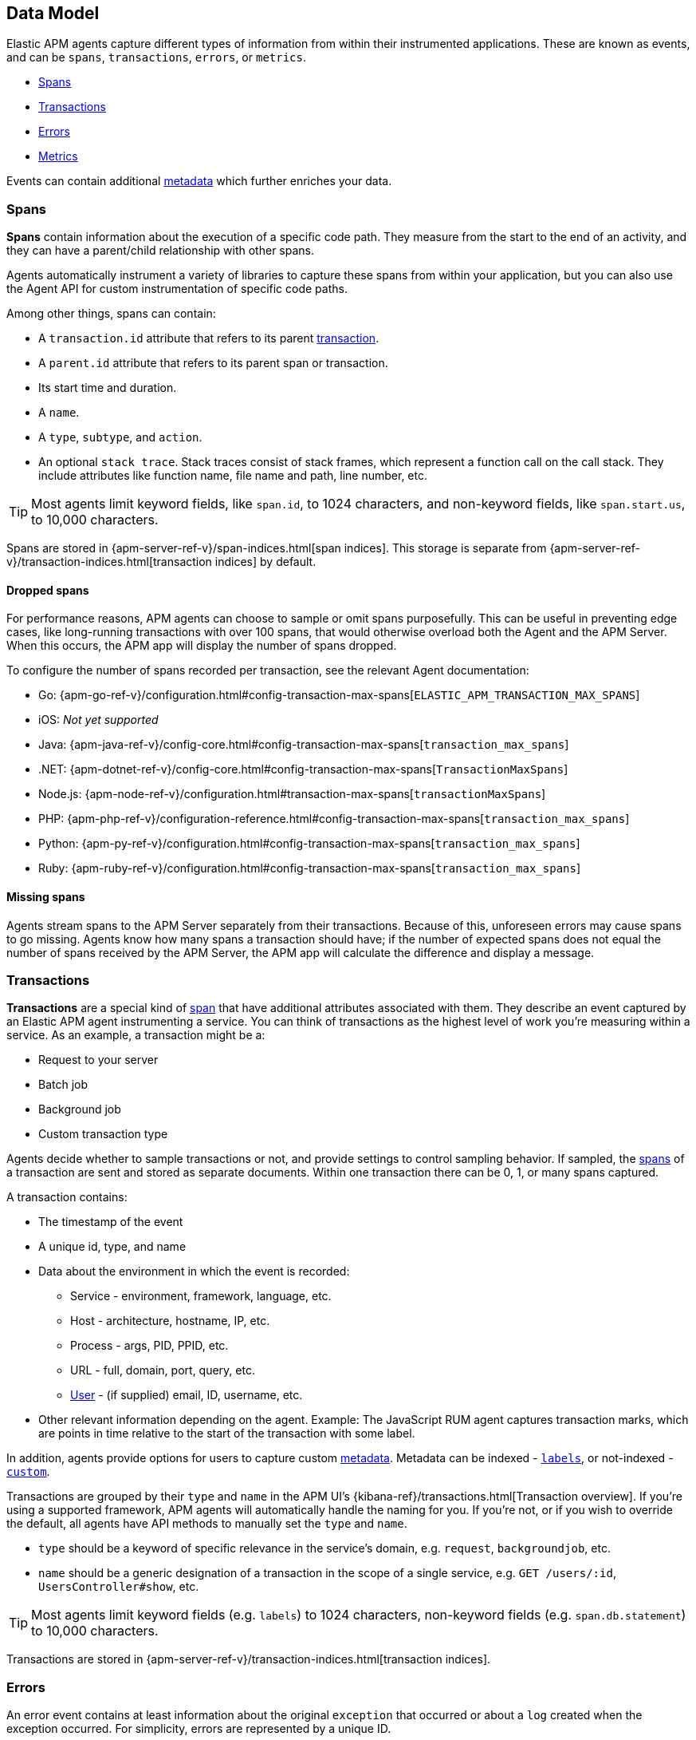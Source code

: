 [id="apm-data-model",canonical-url="https://www.elastic.co/guide/en/apm/guide/current/data-model.html"]
== Data Model

Elastic APM agents capture different types of information from within their instrumented applications.
These are known as events, and can be `spans`, `transactions`, `errors`, or `metrics`.

* <<transaction-spans>>
* <<transactions>>
* <<errors>>
* <<metrics>>

Events can contain additional <<metadata,metadata>> which further enriches your data.

[id="transaction-spans",canonical-url="https://www.elastic.co/guide/en/apm/guide/current/data-model-spans.html"]
=== Spans

*Spans* contain information about the execution of a specific code path.
They measure from the start to the end of an activity,
and they can have a parent/child relationship with other spans.

Agents automatically instrument a variety of libraries to capture these spans from within your application,
but you can also use the Agent API for custom instrumentation of specific code paths.

Among other things, spans can contain:

* A `transaction.id` attribute that refers to its parent <<transactions,transaction>>.
* A `parent.id` attribute that refers to its parent span or transaction.
* Its start time and duration.
* A `name`.
* A `type`, `subtype`, and `action`.
* An optional `stack trace`. Stack traces consist of stack frames,
which represent a function call on the call stack.
They include attributes like function name, file name and path, line number, etc.

TIP: Most agents limit keyword fields, like `span.id`, to 1024 characters,
and non-keyword fields, like `span.start.us`, to 10,000 characters.

Spans are stored in {apm-server-ref-v}/span-indices.html[span indices].
This storage is separate from {apm-server-ref-v}/transaction-indices.html[transaction indices] by default.

[float]
[[dropped-spans]]
==== Dropped spans

For performance reasons, APM agents can choose to sample or omit spans purposefully.
This can be useful in preventing edge cases, like long-running transactions with over 100 spans,
that would otherwise overload both the Agent and the APM Server.
When this occurs, the APM app will display the number of spans dropped.

To configure the number of spans recorded per transaction, see the relevant Agent documentation:

* Go: {apm-go-ref-v}/configuration.html#config-transaction-max-spans[`ELASTIC_APM_TRANSACTION_MAX_SPANS`]
* iOS: _Not yet supported_
* Java: {apm-java-ref-v}/config-core.html#config-transaction-max-spans[`transaction_max_spans`]
* .NET: {apm-dotnet-ref-v}/config-core.html#config-transaction-max-spans[`TransactionMaxSpans`]
* Node.js: {apm-node-ref-v}/configuration.html#transaction-max-spans[`transactionMaxSpans`]
* PHP: {apm-php-ref-v}/configuration-reference.html#config-transaction-max-spans[`transaction_max_spans`]
* Python: {apm-py-ref-v}/configuration.html#config-transaction-max-spans[`transaction_max_spans`]
* Ruby: {apm-ruby-ref-v}/configuration.html#config-transaction-max-spans[`transaction_max_spans`]

[float]
[[missing-spans]]
==== Missing spans

Agents stream spans to the APM Server separately from their transactions.
Because of this, unforeseen errors may cause spans to go missing.
Agents know how many spans a transaction should have;
if the number of expected spans does not equal the number of spans received by the APM Server,
the APM app will calculate the difference and display a message.

[id="transactions",canonical-url="https://www.elastic.co/guide/en/apm/guide/current/data-model-transactions.html"]
=== Transactions

*Transactions* are a special kind of <<transaction-spans,span>> that have additional attributes associated with them.
They describe an event captured by an Elastic APM agent instrumenting a service.
You can think of transactions as the highest level of work you’re measuring within a service.
As an example, a transaction might be a:

* Request to your server
* Batch job
* Background job
* Custom transaction type

Agents decide whether to sample transactions or not,
and provide settings to control sampling behavior.
If sampled, the <<transaction-spans,spans>> of a transaction are sent and stored as separate documents.
Within one transaction there can be 0, 1, or many spans captured.

A transaction contains:

* The timestamp of the event
* A unique id, type, and name
* Data about the environment in which the event is recorded:
** Service - environment, framework, language, etc.
** Host - architecture, hostname, IP, etc.
** Process - args, PID, PPID, etc.
** URL - full, domain, port, query, etc.
** <<user-fields,User>> - (if supplied) email, ID, username, etc.
* Other relevant information depending on the agent. Example: The JavaScript RUM agent captures transaction marks,
which are points in time relative to the start of the transaction with some label.

In addition, agents provide options for users to capture custom <<metadata, metadata>>.
Metadata can be indexed - <<labels-fields,`labels`>>, or not-indexed - <<custom-fields,`custom`>>.

Transactions are grouped by their `type` and `name` in the APM UI's
{kibana-ref}/transactions.html[Transaction overview].
If you're using a supported framework, APM agents will automatically handle the naming for you.
If you're not, or if you wish to override the default,
all agents have API methods to manually set the `type` and `name`.

* `type` should be a keyword of specific relevance in the service's domain,
e.g. `request`, `backgroundjob`, etc.
* `name` should be a generic designation of a transaction in the scope of a single service,
e.g. `GET /users/:id`, `UsersController#show`, etc.

TIP: Most agents limit keyword fields (e.g. `labels`) to 1024 characters,
non-keyword fields (e.g. `span.db.statement`) to 10,000 characters.

Transactions are stored in {apm-server-ref-v}/transaction-indices.html[transaction indices].

[id="errors",canonical-url="https://www.elastic.co/guide/en/apm/guide/current/data-model-errors.html"]
=== Errors

An error event contains at least
information about the original `exception` that occurred
or about a `log` created when the exception occurred.
For simplicity, errors are represented by a unique ID.

An Error contains:

* Both the captured `exception` and the captured `log` of an error can contain a `stack trace`,
which is helpful for debugging.
* The `culprit` of an error indicates where it originated.
* An error might relate to the <<transactions,transaction>> during which it happened,
via the `transaction.id`.
* Data about the environment in which the event is recorded:
** Service - environment, framework, language, etc.
** Host - architecture, hostname, IP, etc.
** Process - args, PID, PPID, etc.
** URL - full, domain, port, query, etc.
** <<user-fields,User>> - (if supplied) email, ID, username, etc.

In addition, agents provide options for users to capture custom <<metadata,metadata>>.
Metadata can be indexed - <<labels-fields,`labels`>>, or not-indexed - <<custom-fields,`custom`>>.

TIP: Most agents limit keyword fields (e.g. `error.id`) to 1024 characters,
non-keyword fields (e.g. `error.exception.message`) to 10,000 characters.

Errors are stored in {apm-server-ref-v}/error-indices.html[error indices].

[id="metrics",canonical-url="https://www.elastic.co/guide/en/apm/guide/current/data-model-metrics.html"]
=== Metrics

APM agents automatically pick up basic host-level metrics,
including system and process-level CPU and memory metrics.
Agent specific metrics are also available,
like {apm-java-ref-v}/metrics.html[JVM metrics] in the Java Agent,
and {apm-go-ref-v}/metrics.html[Go runtime] metrics in the Go Agent.

Infrastructure and application metrics are important sources of information when debugging production systems,
which is why we've made it easy to filter metrics for specific hosts or containers in the Kibana {kibana-ref}/metrics.html[metrics overview].

Metrics have the `processor.event` property set to `metric`.

TIP: Most agents limit keyword fields (e.g. `processor.event`) to 1024 characters,
non-keyword fields (e.g. `system.memory.total`) to 10,000 characters.

Metrics are stored in {apm-server-ref-v}/metricset-indices.html[metric indices].

For a full list of tracked metrics, see the relevant agent documentation:

* {apm-go-ref-v}/metrics.html[Go]
* {apm-java-ref-v}/metrics.html[Java]
* {apm-node-ref-v}/metrics.html[Node.js]
* {apm-py-ref-v}/metrics.html[Python]
* {apm-ruby-ref-v}/metrics.html[Ruby]

// This heading is linked to from the APM UI section in Kibana
[id="metadata",canonical-url="https://www.elastic.co/guide/en/apm/guide/current/data-model-metadata.html"]
=== Metadata

Metadata can enrich your events and make application performance monitoring even more useful.
Let's explore the different types of metadata that Elastic APM offers.

[float]
[[labels-fields]]
==== Labels

Labels add *indexed* information to transactions, spans, and errors.
Indexed means the data is searchable and aggregatable in Elasticsearch.
Add additional key-value pairs to define multiple labels.

* Indexed: Yes
* Elasticsearch type: {ref}/object.html[object]
* Elasticsearch field: `labels`
* Applies to: <<transactions>> | <<transaction-spans>> | <<errors>>

Label values can be a string, boolean, or number, although some agents only support string values at this time.
Because labels for a given key, regardless of agent used, are stored in the same place in Elasticsearch,
all label values of a given key must have the same data type.
Multiple data types per key will throw an exception, for example: `{foo: bar}` and `{foo: 42}` is not allowed.

IMPORTANT: Avoid defining too many user-specified labels.
Defining too many unique fields in an index is a condition that can lead to a
{ref}/mapping.html#mapping-limit-settings[mapping explosion].

[float]
===== Agent API reference

* Go: {apm-go-ref-v}/api.html#context-set-label[`SetLabel`]
* Java: {apm-java-ref-v}/public-api.html#api-transaction-add-tag[`setLabel`]
* .NET: {apm-dotnet-ref-v}/public-api.html#api-transaction-tags[`Labels`]
* Node.js: {apm-node-ref-v}/agent-api.html#apm-set-label[`setLabel`] | {apm-node-ref-v}/agent-api.html#apm-add-labels[`addLabels`]
* PHP: {apm-php-ref}/public-api.html#api-transaction-interface-set-label[`Transaction` `setLabel`] | {apm-php-ref}/public-api.html#api-span-interface-set-label[`Span` `setLabel`]
* Python: {apm-py-ref-v}/api.html#api-label[`elasticapm.label()`]
* Ruby:  {apm-ruby-ref-v}/api.html#api-agent-set-label[`set_label`]
* Rum: {apm-rum-ref-v}/agent-api.html#apm-add-labels[`addLabels`]

[float]
[[custom-fields]]
==== Custom context

Custom context adds *non-indexed*,
custom contextual information to transactions and errors.
Non-indexed means the data is not searchable or aggregatable in Elasticsearch,
and you cannot build dashboards on top of the data.
This also means you don't have to worry about {ref}/mapping.html#mapping-limit-settings[mapping explosions],
as these fields are not added to the mapping.

Non-indexed information is useful for providing contextual information to help you
quickly debug performance issues or errors.

* Indexed: No
* Elasticsearch type: {ref}/object.html[object]
* Elasticsearch fields: `transaction.custom` | `error.custom`
* Applies to: <<transactions>> | <<errors>>

IMPORTANT: Setting a circular object, a large object, or a non JSON serializable object can lead to errors.

[float]
===== Agent API reference

* Go: {apm-go-ref-v}/api.html#context-set-custom[`SetCustom`]
* iOS: _coming soon_
* Java: {apm-java-ref-v}/public-api.html#api-transaction-add-custom-context[`addCustomContext`]
* .NET: _coming soon_
* Node.js: {apm-node-ref-v}/agent-api.html#apm-set-custom-context[`setCustomContext`]
* PHP: _coming soon_
* Python: {apm-py-ref-v}/api.html#api-set-custom-context[`set_custom_context`]
* Ruby: {apm-ruby-ref-v}/api.html#api-agent-set-custom-context[`set_custom_context`]
* Rum: {apm-rum-ref-v}/agent-api.html#apm-set-custom-context[`setCustomContext`]

[float]
[[user-fields]]
==== User context

User context adds *indexed* user information to transactions and errors.
Indexed means the data is searchable and aggregatable in Elasticsearch.

* Indexed: Yes
* Elasticsearch type: {ref}/keyword.html[keyword]
* Elasticsearch fields: `user.email` | `user.name` | `user.id`
* Applies to: <<transactions>> | <<errors>>

[float]
===== Agent API reference

* Go: {apm-go-ref-v}/api.html#context-set-username[`SetUsername`] | {apm-go-ref-v}/api.html#context-set-user-id[`SetUserID`] |
{apm-go-ref-v}/api.html#context-set-user-email[`SetUserEmail`]
* iOS: _coming soon_
* Java: {apm-java-ref-v}/public-api.html#api-transaction-set-user[`setUser`]
* .NET _coming soon_
* Node.js: {apm-node-ref-v}/agent-api.html#apm-set-user-context[`setUserContext`]
* PHP: _coming soon_
* Python: {apm-py-ref-v}/api.html#api-set-user-context[`set_user_context`]
* Ruby: {apm-ruby-ref-v}/api.html#api-agent-set-user[`set_user`]
* Rum: {apm-rum-ref-v}/agent-api.html#apm-set-user-context[`setUserContext`]
